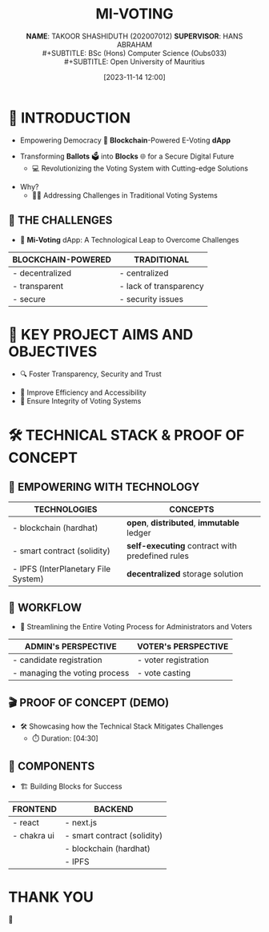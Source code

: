 :REVEAL_PROPERTIES:
#+REVEAL_THEME: serif
#+OPTIONS: timestamp:nil toc:nil num:nil author:nil
:END:
#+TITLE: MI-VOTING
#+SUBTITLE: *NAME*: TAKOOR SHASHIDUTH (202007012)
#+SUBTITLE: *SUPERVISOR*: HANS ABRAHAM \\
#+SUBTITLE: BSc (Hons) Computer Science (Oubs033) \\
#+SUBTITLE: Open University of Mauritius
#+DATE: [2023-11-14 12:00]

* 🤖 INTRODUCTION
- Empowering Democracy 🚀 *Blockchain*-Powered E-Voting *dApp*
#+ATTR_REVEAL: :frag (appear)
- Transforming *Ballots* 🗳 into *Blocks* 🌐 for a Secure Digital Future
  + 💻 Revolutionizing the Voting System with Cutting-edge Solutions
#+ATTR_REVEAL: :frag (appear)
- Why?
  + 🧗‍♂ ️Addressing Challenges in Traditional Voting Systems

** 🚫 THE CHALLENGES
-  🌟 *Mi-Voting* dApp: A Technological Leap to Overcome Challenges
|--------------------+------------------------|
| BLOCKCHAIN-POWERED | TRADITIONAL            |
|--------------------+------------------------|
| - decentralized    | - centralized          |
| - transparent      | - lack of transparency |
| - secure           | - security issues      |
|--------------------+------------------------|
* 🎯 KEY PROJECT AIMS AND OBJECTIVES
- 🔍 Foster Transparency, Security and Trust
#+ATTR_REVEAL: :frag (appear)
- 🔄 Improve Efficiency and Accessibility
- 🔐 Ensure Integrity of Voting Systems

* 🛠 TECHNICAL STACK & PROOF OF CONCEPT
** 🚀 EMPOWERING WITH TECHNOLOGY
|-------------------------------------+-----------------------------------------------|
| TECHNOLOGIES                        | CONCEPTS                                      |
|-------------------------------------+-----------------------------------------------|
| - blockchain (hardhat)              | *open*, *distributed*, *immutable* ledger           |
| - smart contract (solidity)         | *self-executing* contract with predefined rules |
| - IPFS (InterPlanetary File System) | *decentralized* storage solution                |
|-------------------------------------+-----------------------------------------------|
** 🔄 WORKFLOW
- 👥 Streamlining the Entire Voting Process for Administrators and Voters
|-------------------------------+----------------------|
| ADMIN's PERSPECTIVE           | VOTER's PERSPECTIVE  |
|-------------------------------+----------------------|
| - candidate registration      | - voter registration |
| - managing the voting process | - vote casting       |
|-------------------------------+----------------------|
** 🎬 PROOF OF CONCEPT (DEMO)
- 🛠️ Showcasing how the Technical Stack Mitigates Challenges
    + ⏱️ Duration: [04:30]
** 🧰 COMPONENTS
- ️🏗️ Building Blocks for Success
|-------------+-----------------------------|
| FRONTEND    | BACKEND                     |
|-------------+-----------------------------|
| - react     | - next.js                   |
| - chakra ui | - smart contract (solidity) |
|             | - blockchain (hardhat)      |
|             | - IPFS                      |
|-------------+-----------------------------|
* THANK YOU
🙏
